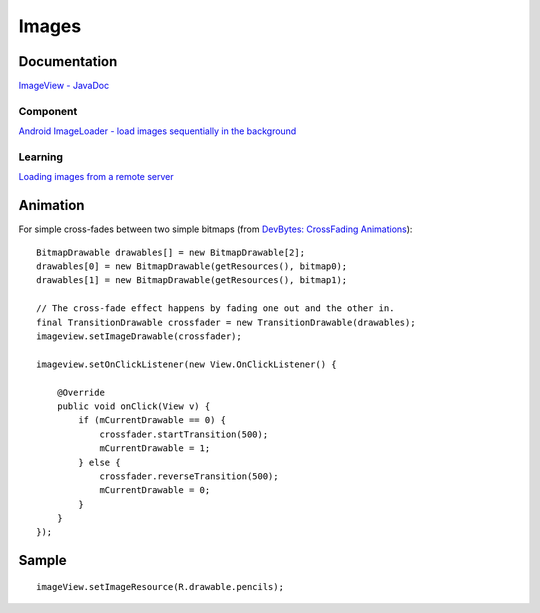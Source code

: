 Images
******

.. highlight:: java

Documentation
=============

`ImageView - JavaDoc`_

Component
---------

`Android ImageLoader - load images sequentially in the background`_

Learning
--------

`Loading images from a remote server`_

Animation
=========

For simple cross-fades between two simple bitmaps (from
`DevBytes: CrossFading Animations`_):

::
  
  BitmapDrawable drawables[] = new BitmapDrawable[2];
  drawables[0] = new BitmapDrawable(getResources(), bitmap0);
  drawables[1] = new BitmapDrawable(getResources(), bitmap1);

  // The cross-fade effect happens by fading one out and the other in.
  final TransitionDrawable crossfader = new TransitionDrawable(drawables);
  imageview.setImageDrawable(crossfader);

  imageview.setOnClickListener(new View.OnClickListener() {

      @Override
      public void onClick(View v) {
          if (mCurrentDrawable == 0) {
              crossfader.startTransition(500);
              mCurrentDrawable = 1;
          } else {
              crossfader.reverseTransition(500);
              mCurrentDrawable = 0;
          }
      }
  });

Sample
======

::

  imageView.setImageResource(R.drawable.pencils);


.. _`Android ImageLoader - load images sequentially in the background`: http://wu-media.com/2009/06/android-imageloader-load-images-sequencially-in-the-background/
.. _`DevBytes: CrossFading Animations`: https://www.youtube.com/watch?v=atH3o2uh_94
.. _`ImageView - JavaDoc`: http://developer.android.com/reference/android/widget/ImageView.html
.. _`Loading images from a remote server`: http://en.androidwiki.com/wiki/Loading_images_from_a_remote_server
